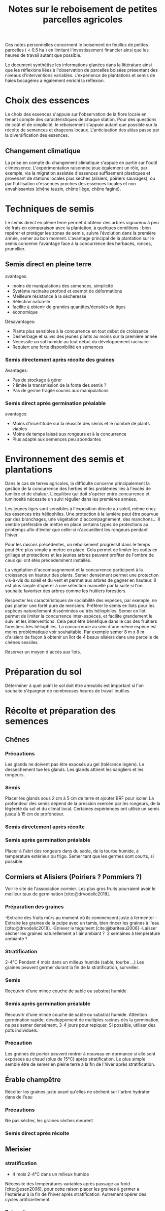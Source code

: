 #+title: Notes sur le reboisement de petites parcelles agricoles
#+bibliography: sources/sources.bib

Ces notes personnelles concernent le boisement en feuillus de petites parcelles ( < 0.5 ha ) en limitant
l'investissement financier ainsi que les heures de travail autant que possible.

Le document synthétise les informations glanées dans la littérature ainsi que
les réflexions liées à l'observation de parcelles boisées présentant des niveaux d'interventions variables.
L'expérience de plantations et semis de haies bocagères a également enrichi la réflexion.

* Choix des essences
Le choix des essences s'appuie sur l'observation de la flore locale en tenant compte des caractéristiques de chaque station.
Pour des questions de coût et de simplicité, le reboisement s'appuie autant que possible sur la récolte de semences et drageons locaux.
L'anticipation des aléas passe par la diversification des essences.
** Changement climatique
La prise en compte du changement climatique s'appuie en partie sur l'outil climessence.
L'expérimentation raisonnée joue également un rôle,
par exemple, via la migration assistée d'essences suffisement plastiques et provenant de stations locales plus sèches (alisiers, poiriers sauvages),
ou par l'utilisation d'essences proches des essences locales et non envahissantes (chêne tauzin, chêne liège, chêne faginé).


* Techniques de semis
Le semis direct en pleine terre permet d'obtenir des arbres vigoureux à peu de frais en comparaison avec la plantation,
à quelques conditions : bien repérer et protéger les zones de semis, suivre l'évolution dans la première année, semer au bon moment.
L'avantage principal de la plantation sur le semis concerne l'avantage face à la concurrence des herbacés, ronces, prunellier.

** Semis direct en pleine terre
avantages:
- moins de manipulations des semences, simplicité
- Système racinaire profond et exempt de déformations
- Meilleure résistance à la sécheresse
- Sélection naturelle
- facilite à obtenir de grandes quantités/densités de tiges
- économique

Désavantages:
- Plants plus sensibles à la concurrence en tout début de croissance
- Désherbage et suivis des jeunes plants au moins sur la première année
- Nécessite un sol humide au tout début du développement racinaire
- Requiert une forte disponibilité en semences

*** Semis directement après récolte des graines
Avantages:
- Pas de stockage à gérer
- ? limite la transmission de la fonte des semis ?
- Pas de germe fragile soumis aux manipulations

*** Semis direct après germination préalable
avantages:
- Moins d'incertitude sur la réussite des semis et le nombre de plants viables
- Moins de temps laissé aux rongeurs et à la concurrence
- Plus adapté aux semences peu abondantes

* Environnement des semis et plantations
Dans le cas de terres agricoles, la difficulté concerne principalement la gestion de la concurrence des herbes et les problèmes liés à l'excès de lumière et de chaleur.
L'équilibre qui doit s'opérer entre concurrence et luminosité nécessite un suivi régulier dans les premières années.

Les jeunes tiges sont sensibles à l'exposition directe au soleil, même chez les essences très héliophiles.
Une protection à la lumière peut être pourvue par des branchages, une végétation d'accompagnement, des manchons...
Il semble préférable de mettre en place certains types de protections au printemps afin d'éviter que celle-ci
n'accueillent les rongeurs pendant l'hiver.

Pour les raisons précédentes, un reboisement progressif dans le temps peut être plus simple à mettre en place.
Cela permet de limiter les coûts en grillage et protections et les jeunes arbres peuvent profiter de l'ombre de ceux qui ont étés précédemment installés.

La végétation d'accompagnement et la concurrence participent à la croissance en hauteur des plants.
Semer densément permet une protection vis-à-vis du soleil et du vent et permet aux arbres de gagner en hauteur.
Il est plus simple d'opérer à une sélection manuelle par la suite si l'on souhaite favoriser des arbres comme les fruitiers forestiers.

Respecter les caractéristiques de sociabilité des espèces, par exemple, ne pas planter une forêt pure de merisiers.
Préférer le semis en îlots pour les espèces naturellement disséminées ou très héliophiles.
Semer en îlot permet de limiter la concurrence inter-espèces, et facilite grandement le suivi et les interventions.
Cela peut être bénéfique dans le cas des fruitiers forestiers très héliophiles.
La concurrence au sein d'une même espèce est moins problématique voir souhaitable.
Par exemple semer 8 m x 8 m d'alisiers de façon à obtenir un îlot de 4 beaux alisiers dans une parcelle de chênes sessiles.

Réserver un moyen d'accès aux îlots.

* Préparation du sol
Déterminer à quel point le sol doit être ameublis est important si l'on souhaite s'épargner de nombreuses heures de travail inutiles.


* Récolte et préparation des semences
** Chênes
*** Précautions
Les glands ne doivent pas être exposés au gel (tolérance légère).
Le dessèchement tue les glands.
Les glands attirent les sangliers et les rongeurs.
*** Semis
Placer les glands sous 2 cm à 5 cm de terre et ajouter BRF pour isoler.
La profondeur des semis dépend de la pression exercée par les rongeurs, de la légèreté du sol et du climat local.
Certaines expériences ont utilisé un semis jusqu'à 15 cm de profondeur.
*** Semis directement après récolte
*** Semis après germination préalable
Placer à l'abri des rongeurs dans du sable, de la tourbe humide, à température extérieur ou frigo.
Semer tant que les germes sont courts, si possible.

** Cormiers et Alisiers (Poiriers ? Pommiers ?)
Voir le site de l'association cormier.
Les plus gros fruits pourraient avoir le meilleur taux de germination [cite:@drvodelic2018].
*** Préparation des graines
-Extraire des fruits mûrs au moment où ils commencent juste à fermenter
-Extraire les graines de la pulpe avec un tamis, bien rincer les graines à l'eau [cite:@drvodelic2018].
-Enlever le tégument [cite:@bariteau2006]
-Laisser sécher les graines naturellement a l'air ambiant ?  2 semaines à température ambiante ?
*** Stratification
 2-4°C Pendant 4 mois dans un milieux humide (sable, tourbe ...)
Les graines peuvent germer durant la fin de la stratification, surveiller.
*** Semis
Recouvrir d'une mince couche de sable ou substrat humide
*** Semis après germination préalable
Recouvrir d'une mince couche de sable ou substrat humide.
Attention germination rapide,
développement de multiples racines dès la germination,
ne pas semer densément, 3-4 jours pour repiquer.
Si possible, utiliser des pots individuels.

*** Précaution
Les graines de poirier peuvent rentrer à nouveau en dormance si elle sont
exposées au chaud (plus de 15°C) après stratification.
Le plus simple semble être de semer en pleine terre à la fin de l'hiver après stratification.

** Érable champêtre
Récolter les graines juste avant qu'elles ne sèchent sur l'arbre
hydrater dans de l'eau
*** Précautions
Ne pas sécher, les graines sèches meurent
*** Semis direct après récolte

** Merisier
*** stratification
- 4 mois 2-4°C dans un milieux humide
Nécessite des températures variables après passage au froid [cite:@esen2006],
pour cette raison placer les graines à germer a l'extérieur à la fin de l'hiver après stratification.
Autrement opérer des cycles artificiellement.

*** Précaution
Les graines peuvent rentrer a nouveau en dormance si elle sont
exposées au chaud (plus de 15°C) après stratification.


** Noyer commun
*** Semis direct après récolte
Placer sous 2-5 cm de terre et BRF


